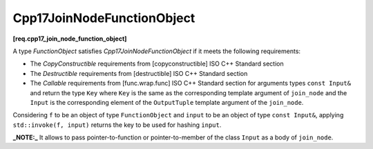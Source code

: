 .. SPDX-FileCopyrightText: 2019-2023 Intel Corporation
..
.. SPDX-License-Identifier: CC-BY-4.0

===========================
Cpp17JoinNodeFunctionObject
===========================
**[req.cpp17_join_node_function_object]**

A type `FunctionObject` satisfies `Cpp17JoinNodeFunctionObject` if it meets the following requirements:

* The `CopyConstructible` requirements from [copyconstructible] ISO C++ Standard section
* The `Destructible` requirements from [destructible] ISO C++ Standard section
* The `Callable` requirements from [func.wrap.func] ISO C++ Standard section for arguments types ``const Input&`` and return the type ``Key``
  where ``Key`` is the same as the corresponding template argument of ``join_node`` and the ``Input`` is the corresponding
  element of the ``OutputTuple`` template argument of the ``join_node``.

Considering ``f`` to be an object of type ``FunctionObject`` and ``input`` to be an object of type ``const Input&``,
applying ``std::invoke(f, input)`` returns the key to be used for hashing ``input``.

**_NOTE:_**  It allows to pass pointer-to-function or pointer-to-member of the class ``Input`` as a body of ``join_node``.